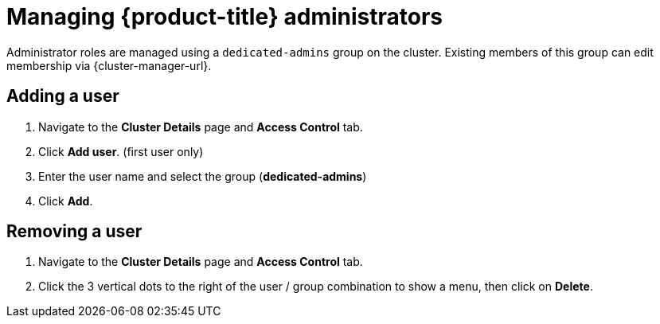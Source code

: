 // Module included in the following assemblies:
//
// * osd_cluster_admin/dedicated-admin-role.adoc

[id="dedicated-managing-dedicated-administrators_{context}"]
=  Managing {product-title} administrators

Administrator roles are managed using a `dedicated-admins` group on the cluster. Existing members of this group can edit membership via {cluster-manager-url}.

[id="dedicated-administrators-adding-user_{context}"]
== Adding a user
. Navigate to the *Cluster Details* page and *Access Control* tab.
. Click *Add user*.  (first user only)
. Enter the user name and select the group (*dedicated-admins*)
. Click *Add*.

[id="dedicated-administrators-removing-user_{context}"]
== Removing a user
. Navigate to the *Cluster Details* page and *Access Control* tab.
. Click the 3 vertical dots to the right of the user / group combination to show a menu, then click on *Delete*.